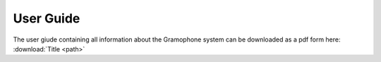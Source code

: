 User Guide
==========

The user giude containing all information about the Gramophone system can be downloaded as a pdf form here: :download:`Title <path>` 